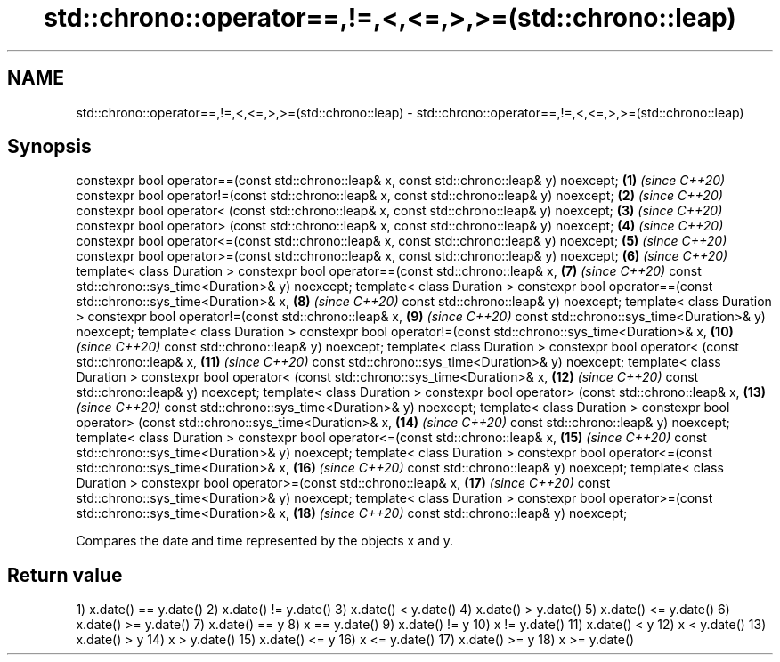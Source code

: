 .TH std::chrono::operator==,!=,<,<=,>,>=(std::chrono::leap) 3 "2020.03.24" "http://cppreference.com" "C++ Standard Libary"
.SH NAME
std::chrono::operator==,!=,<,<=,>,>=(std::chrono::leap) \- std::chrono::operator==,!=,<,<=,>,>=(std::chrono::leap)

.SH Synopsis

constexpr bool operator==(const std::chrono::leap& x, const std::chrono::leap& y) noexcept; \fB(1)\fP  \fI(since C++20)\fP
constexpr bool operator!=(const std::chrono::leap& x, const std::chrono::leap& y) noexcept; \fB(2)\fP  \fI(since C++20)\fP
constexpr bool operator< (const std::chrono::leap& x, const std::chrono::leap& y) noexcept; \fB(3)\fP  \fI(since C++20)\fP
constexpr bool operator> (const std::chrono::leap& x, const std::chrono::leap& y) noexcept; \fB(4)\fP  \fI(since C++20)\fP
constexpr bool operator<=(const std::chrono::leap& x, const std::chrono::leap& y) noexcept; \fB(5)\fP  \fI(since C++20)\fP
constexpr bool operator>=(const std::chrono::leap& x, const std::chrono::leap& y) noexcept; \fB(6)\fP  \fI(since C++20)\fP
template< class Duration >
constexpr bool operator==(const std::chrono::leap& x,                                       \fB(7)\fP  \fI(since C++20)\fP
const std::chrono::sys_time<Duration>& y) noexcept;
template< class Duration >
constexpr bool operator==(const std::chrono::sys_time<Duration>& x,                         \fB(8)\fP  \fI(since C++20)\fP
const std::chrono::leap& y) noexcept;
template< class Duration >
constexpr bool operator!=(const std::chrono::leap& x,                                       \fB(9)\fP  \fI(since C++20)\fP
const std::chrono::sys_time<Duration>& y) noexcept;
template< class Duration >
constexpr bool operator!=(const std::chrono::sys_time<Duration>& x,                         \fB(10)\fP \fI(since C++20)\fP
const std::chrono::leap& y) noexcept;
template< class Duration >
constexpr bool operator< (const std::chrono::leap& x,                                       \fB(11)\fP \fI(since C++20)\fP
const std::chrono::sys_time<Duration>& y) noexcept;
template< class Duration >
constexpr bool operator< (const std::chrono::sys_time<Duration>& x,                         \fB(12)\fP \fI(since C++20)\fP
const std::chrono::leap& y) noexcept;
template< class Duration >
constexpr bool operator> (const std::chrono::leap& x,                                       \fB(13)\fP \fI(since C++20)\fP
const std::chrono::sys_time<Duration>& y) noexcept;
template< class Duration >
constexpr bool operator> (const std::chrono::sys_time<Duration>& x,                         \fB(14)\fP \fI(since C++20)\fP
const std::chrono::leap& y) noexcept;
template< class Duration >
constexpr bool operator<=(const std::chrono::leap& x,                                       \fB(15)\fP \fI(since C++20)\fP
const std::chrono::sys_time<Duration>& y) noexcept;
template< class Duration >
constexpr bool operator<=(const std::chrono::sys_time<Duration>& x,                         \fB(16)\fP \fI(since C++20)\fP
const std::chrono::leap& y) noexcept;
template< class Duration >
constexpr bool operator>=(const std::chrono::leap& x,                                       \fB(17)\fP \fI(since C++20)\fP
const std::chrono::sys_time<Duration>& y) noexcept;
template< class Duration >
constexpr bool operator>=(const std::chrono::sys_time<Duration>& x,                         \fB(18)\fP \fI(since C++20)\fP
const std::chrono::leap& y) noexcept;

Compares the date and time represented by the objects x and y.

.SH Return value

1) x.date() == y.date()
2) x.date() != y.date()
3) x.date() < y.date()
4) x.date() > y.date()
5) x.date() <= y.date()
6) x.date() >= y.date()
7) x.date() == y
8) x == y.date()
9) x.date() != y
10) x != y.date()
11) x.date() < y
12) x < y.date()
13) x.date() > y
14) x > y.date()
15) x.date() <= y
16) x <= y.date()
17) x.date() >= y
18) x >= y.date()



